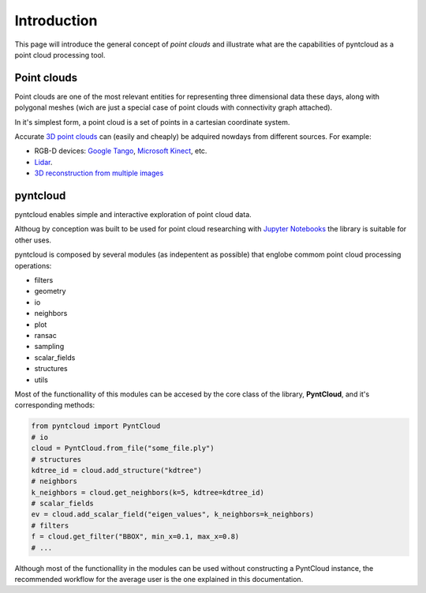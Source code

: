 ============
Introduction
============

This page will introduce the general concept of *point clouds* and illustrate 
what are the capabilities of pyntcloud as a point cloud processing tool.


Point clouds
============
Point clouds are one of the most relevant entities for representing three dimensional
data these days, along with polygonal meshes (wich are just a special case of point clouds with
connectivity graph attached).

In it's simplest form, a point cloud is a set of points in a cartesian coordinate 
system.

Accurate `3D point clouds <https://en.wikipedia.org/wiki/Point_cloud>`__ can (easily and cheaply) 
be adquired nowdays from different sources. For example:

- RGB-D devices: `Google Tango <http://get.google.com/tango/>`__, `Microsoft Kinect <https://developer.microsoft.com/en-us/windows/kinect>`__, etc.

- `Lidar <https://en.wikipedia.org/wiki/Lidar>`__.
- `3D reconstruction from multiple images <https://en.wikipedia.org/wiki/3D_reconstruction_from_multiple_images>`__

pyntcloud
=========
pyntcloud enables simple and interactive exploration of point cloud data. 

Althoug by conception was built to be used for point cloud researching with 
`Jupyter Notebooks <http://jupyter.org/>`__ the library is suitable for other uses.

pyntcloud is composed by several modules (as indepentent as possible) that englobe
commom point cloud processing operations:

-   filters
-   geometry
-   io
-   neighbors
-   plot
-   ransac
-   sampling
-   scalar_fields
-   structures
-   utils

Most of the functionallity of this modules can be accesed by the core class of
the library, **PyntCloud**, and it's corresponding methods:

.. code-block:: python

    from pyntcloud import PyntCloud
    # io
    cloud = PyntCloud.from_file("some_file.ply")
    # structures
    kdtree_id = cloud.add_structure("kdtree")
    # neighbors
    k_neighbors = cloud.get_neighbors(k=5, kdtree=kdtree_id)
    # scalar_fields
    ev = cloud.add_scalar_field("eigen_values", k_neighbors=k_neighbors)
    # filters
    f = cloud.get_filter("BBOX", min_x=0.1, max_x=0.8)
    # ...

Although most of the functionallity in the modules can be used without constructing
a PyntCloud instance, the recommended workflow for the average user is the one explained in this documentation.